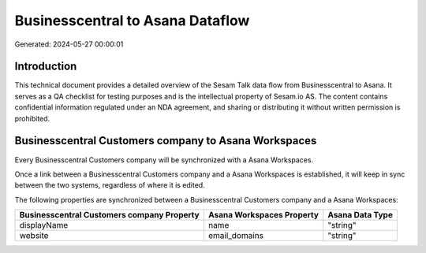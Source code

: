 =================================
Businesscentral to Asana Dataflow
=================================

Generated: 2024-05-27 00:00:01

Introduction
------------

This technical document provides a detailed overview of the Sesam Talk data flow from Businesscentral to Asana. It serves as a QA checklist for testing purposes and is the intellectual property of Sesam.io AS. The content contains confidential information regulated under an NDA agreement, and sharing or distributing it without written permission is prohibited.

Businesscentral Customers company to Asana Workspaces
-----------------------------------------------------
Every Businesscentral Customers company will be synchronized with a Asana Workspaces.

Once a link between a Businesscentral Customers company and a Asana Workspaces is established, it will keep in sync between the two systems, regardless of where it is edited.

The following properties are synchronized between a Businesscentral Customers company and a Asana Workspaces:

.. list-table::
   :header-rows: 1

   * - Businesscentral Customers company Property
     - Asana Workspaces Property
     - Asana Data Type
   * - displayName
     - name
     - "string"
   * - website
     - email_domains
     - "string"

